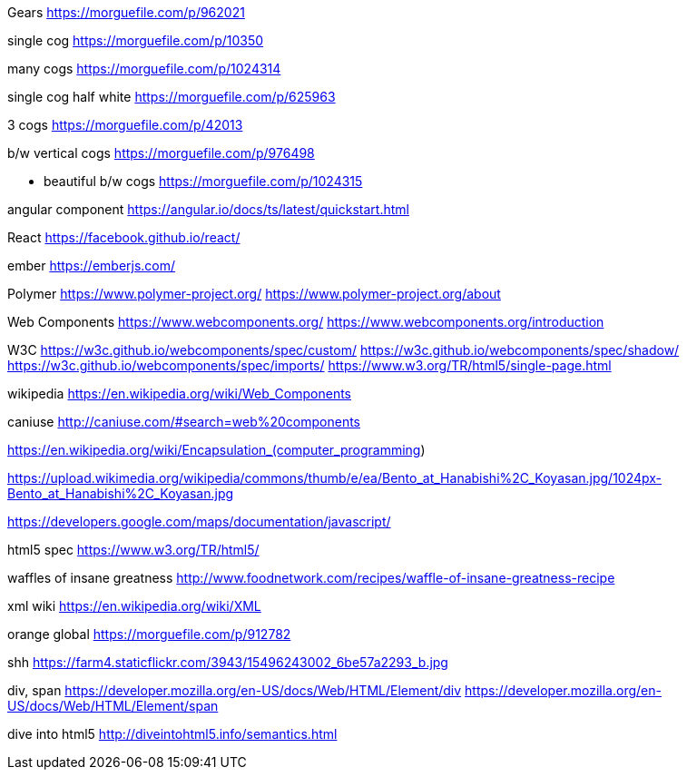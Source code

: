 Gears
https://morguefile.com/p/962021

single cog
https://morguefile.com/p/10350

many cogs
https://morguefile.com/p/1024314

single cog half white
https://morguefile.com/p/625963

3 cogs
https://morguefile.com/p/42013

b/w vertical cogs
https://morguefile.com/p/976498

** beautiful b/w cogs
https://morguefile.com/p/1024315

angular component
https://angular.io/docs/ts/latest/quickstart.html

React
https://facebook.github.io/react/

ember
https://emberjs.com/

Polymer
https://www.polymer-project.org/
https://www.polymer-project.org/about

Web Components
https://www.webcomponents.org/
https://www.webcomponents.org/introduction

W3C
https://w3c.github.io/webcomponents/spec/custom/
https://w3c.github.io/webcomponents/spec/shadow/
https://w3c.github.io/webcomponents/spec/imports/
https://www.w3.org/TR/html5/single-page.html


wikipedia
https://en.wikipedia.org/wiki/Web_Components

caniuse
http://caniuse.com/#search=web%20components

https://en.wikipedia.org/wiki/Encapsulation_(computer_programming)

https://upload.wikimedia.org/wikipedia/commons/thumb/e/ea/Bento_at_Hanabishi%2C_Koyasan.jpg/1024px-Bento_at_Hanabishi%2C_Koyasan.jpg

https://developers.google.com/maps/documentation/javascript/

html5 spec
https://www.w3.org/TR/html5/

waffles of insane greatness
http://www.foodnetwork.com/recipes/waffle-of-insane-greatness-recipe

xml wiki
https://en.wikipedia.org/wiki/XML

orange global
https://morguefile.com/p/912782

shh
https://farm4.staticflickr.com/3943/15496243002_6be57a2293_b.jpg

div, span
https://developer.mozilla.org/en-US/docs/Web/HTML/Element/div
https://developer.mozilla.org/en-US/docs/Web/HTML/Element/span

dive into html5
http://diveintohtml5.info/semantics.html

